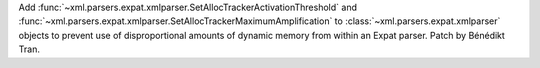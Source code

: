 Add :func:`~xml.parsers.expat.xmlparser.SetAllocTrackerActivationThreshold`
and :func:`~xml.parsers.expat.xmlparser.SetAllocTrackerMaximumAmplification`
to :class:`~xml.parsers.expat.xmlparser` objects to prevent use of
disproportional amounts of dynamic memory from within an Expat parser.
Patch by Bénédikt Tran.

